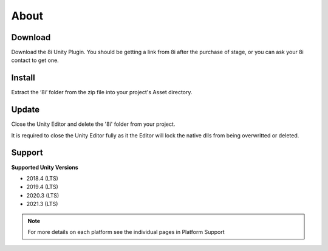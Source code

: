 About
============================================================

Download
------------------------------------------------------------

Download the 8i Unity Plugin. You should be getting a link from 8i after the purchase of stage, or you can ask your 8i contact to get one.

Install
------------------------------------------------------------

Extract the ‘8i’ folder from the zip file into your project's Asset directory.

Update
------------------------------------------------------------

Close the Unity Editor and delete the '8i' folder from your project.

It is required to close the Unity Editor fully as it the Editor will lock the native dlls from being overwritted or deleted.

Support
------------------------------------------------------------

**Supported Unity Versions** 

- 2018.4 (LTS)
- 2019.4 (LTS)
- 2020.3 (LTS)
- 2021.3 (LTS)

.. note:: 
    For more details on each platform see the individual pages in Platform Support
